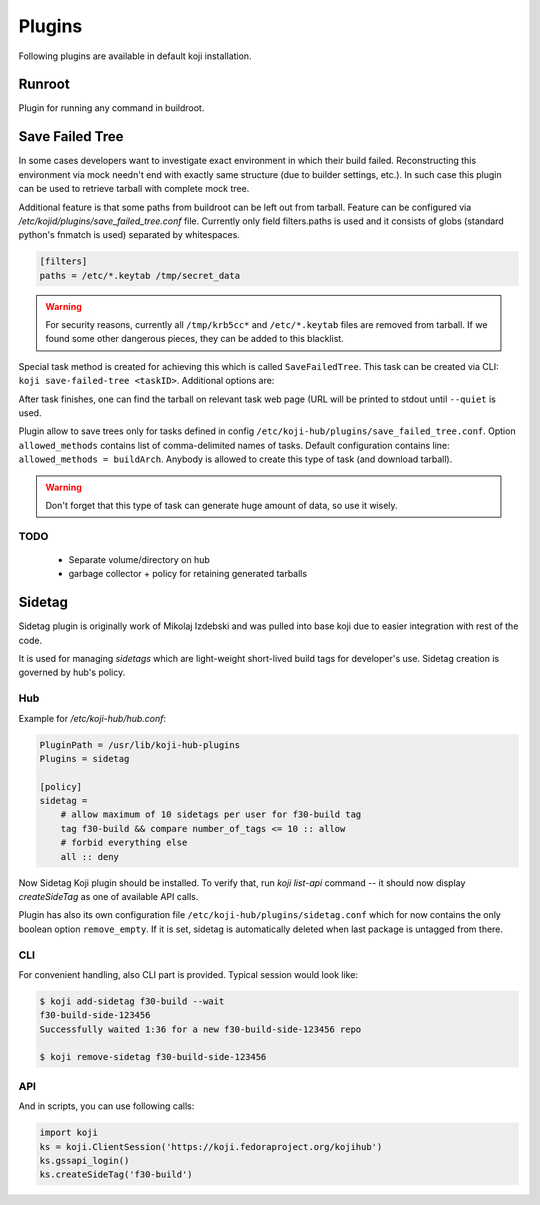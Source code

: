 =======
Plugins
=======

Following plugins are available in default koji installation.

Runroot
=======

Plugin for running any command in buildroot.

Save Failed Tree
================

In some cases developers want to investigate exact environment in which their
build failed. Reconstructing this environment via mock needn't end with
exactly same structure (due to builder settings, etc.). In such case this
plugin can be used to retrieve tarball with complete mock tree.

Additional feature is that some paths from buildroot can be left out from
tarball. Feature can be configured via
`/etc/kojid/plugins/save_failed_tree.conf` file. Currently only field
filters.paths is used and it consists of globs (standard python's fnmatch is
used) separated by whitespaces.

.. code-block:: ini

  [filters]
  paths = /etc/*.keytab /tmp/secret_data

.. warning::
  For security reasons, currently all ``/tmp/krb5cc*`` and ``/etc/*.keytab``
  files are removed from tarball. If we found some other dangerous pieces,
  they can be added to this blacklist.

Special task method is created for achieving this which is called
``SaveFailedTree``. This task can be created via CLI:
``koji save-failed-tree <taskID>``. Additional options are:

.. option:: --full

   directs koji to create tarball with complete tree.

.. option:: --nowait

   exit immediately after creating task

.. option:: --quiet

   don't print any information to output

After task finishes, one can find the tarball on relevant task web page (URL
will be printed to stdout until ``--quiet`` is used.

Plugin allow to save trees only for tasks defined in config
``/etc/koji-hub/plugins/save_failed_tree.conf``. Option
``allowed_methods`` contains list of comma-delimited names of tasks. Default
configuration contains line: ``allowed_methods = buildArch``. Anybody
is allowed to create this type of task (and download tarball).

.. warning::
  Don't forget that this type of task can generate huge amount of data, so use
  it wisely.

TODO
----
 * Separate volume/directory on hub
 * garbage collector + policy for retaining generated tarballs

Sidetag
=======

Sidetag plugin is originally work of Mikolaj Izdebski and was pulled into base
koji due to easier integration with rest of the code.

It is used for managing `sidetags` which are light-weight short-lived build tags
for developer's use. Sidetag creation is governed by hub's policy.

Hub
---

Example for `/etc/koji-hub/hub.conf`:

.. code-block:: ini

    PluginPath = /usr/lib/koji-hub-plugins
    Plugins = sidetag

    [policy]
    sidetag =
        # allow maximum of 10 sidetags per user for f30-build tag
        tag f30-build && compare number_of_tags <= 10 :: allow
        # forbid everything else
        all :: deny

Now Sidetag Koji plugin should be installed.  To verify that, run
`koji list-api` command -- it should now display `createSideTag`
as one of available API calls.

Plugin has also its own configuration file
``/etc/koji-hub/plugins/sidetag.conf`` which for now contains the only boolean
option ``remove_empty``. If it is set, sidetag is automatically deleted when
last package is untagged from there.

CLI
---

For convenient handling, also CLI part is provided. Typical session would look
like:

.. code-block:: shell

   $ koji add-sidetag f30-build --wait
   f30-build-side-123456
   Successfully waited 1:36 for a new f30-build-side-123456 repo

   $ koji remove-sidetag f30-build-side-123456

API
---
And in scripts, you can use following calls:

.. code-block:: python

    import koji
    ks = koji.ClientSession('https://koji.fedoraproject.org/kojihub')
    ks.gssapi_login()
    ks.createSideTag('f30-build')

